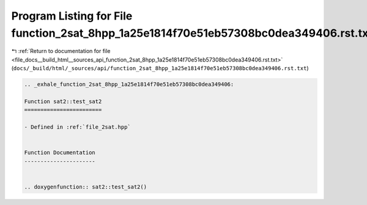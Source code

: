 
.. _program_listing_file_docs__build_html__sources_api_function_2sat_8hpp_1a25e1814f70e51eb57308bc0dea349406.rst.txt:

Program Listing for File function_2sat_8hpp_1a25e1814f70e51eb57308bc0dea349406.rst.txt
======================================================================================

|exhale_lsh| :ref:`Return to documentation for file <file_docs__build_html__sources_api_function_2sat_8hpp_1a25e1814f70e51eb57308bc0dea349406.rst.txt>` (``docs/_build/html/_sources/api/function_2sat_8hpp_1a25e1814f70e51eb57308bc0dea349406.rst.txt``)

.. |exhale_lsh| unicode:: U+021B0 .. UPWARDS ARROW WITH TIP LEFTWARDS

.. code-block:: cpp

   .. _exhale_function_2sat_8hpp_1a25e1814f70e51eb57308bc0dea349406:
   
   Function sat2::test_sat2
   ========================
   
   - Defined in :ref:`file_2sat.hpp`
   
   
   Function Documentation
   ----------------------
   
   
   .. doxygenfunction:: sat2::test_sat2()
